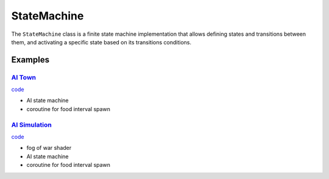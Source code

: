 StateMachine
============

The ``StateMachine`` class is a finite state machine implementation that allows defining states and transitions between them, and activating a specific state based on its transitions conditions.

Examples
^^^^^^^^

`AI Town <https://github.com/NiklasDerEchte/GameCore/blob/master/examples/ai_town.py>`_
---------------------------------------------------------------------------------------

.. image:: ../_images/ai-town-spawner.png
   :alt: ai simulation spawner image
   :scale: 100%

`code <https://github.com/NiklasDerEchte/GameCore/blob/master/examples/ai_town.py>`__

* AI state machine
* coroutine for food interval spawn

`AI Simulation <https://github.com/NiklasDerEchte/GameCore/blob/master/examples/ai_simulation.py>`_
---------------------------------------------------------------------------------------------------

.. image:: ../_images/ai-simulation-spawner.png
   :alt: ai simulation spawner image
   :scale: 100%

`code <https://github.com/NiklasDerEchte/GameCore/blob/master/examples/ai_simulation.py>`__

* fog of war shader
* AI state machine
* coroutine for food interval spawn
